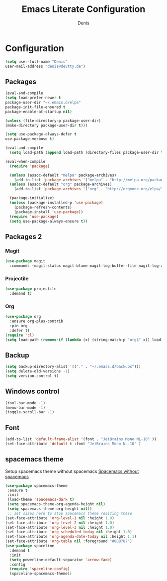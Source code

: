 #+TITLE: Emacs Literate Configuration
#+AUTHOR: Denis
#+PROPERTY: header-args :tangle yes

* Configuration

#+BEGIN_SRC emacs-lisp
(setq user-full-name "Denis"
user-mail-address "denis@devtty.de")
#+END_SRC


** Packages

#+BEGIN_SRC emacs-lisp
(eval-and-compile
(setq load-prefer-newer t
package-user-dir "~/.emacs.d/elpa"
package-init-file-ensured t
package-enable-at-startup nil)

(unless (file-directory-p package-user-dir)
(make-directory package-user-dir t)))
#+END_SRC

#+BEGIN_SRC emacs-lisp
(setq use-package-always-defer t
use-package-verbose t)
#+END_SRC

#+BEGIN_SRC emacs-lisp
  (eval-and-compile
    (setq load-path (append load-path (directory-files package-user-dir t "^[^.]" t))))
#+END_SRC

#+BEGIN_SRC emacs-lisp
  (eval-when-compile
    (require 'package)

    (unless (assoc-default "melpa" package-archives)
      (add-to-list 'package-archives '("melpa" . "http://melpa.org/packages/") t))
    (unless (assoc-default "org" package-archives)
      (add-to-list 'package-archives '("org" . "http://orgmode.org/elpa/") t))

    (package-initialize)
    (unless (package-installed-p 'use-package)
      (package-refresh-contents)
      (package-install 'use-package))
    (require 'use-package)
    (setq use-package-always-ensure t))
#+END_SRC

** Packages 2
*** Magit
#+BEGIN_SRC emacs-lisp
(use-package magit
  :commands (magit-status magit-blame magit-log-buffer-file magit-log-all))
#+END_SRC

*** Projectile
#+BEGIN_SRC emacs-lisp
(use-package projectile
  :demand t)
#+END_SRC

*** Org
#+BEGIN_SRC emacs-lisp
(use-package org
  :ensure org-plus-contrib
  :pin org
  :defer t)
(require 'cl)
(setq load-path (remove-if (lambda (x) (string-match-p "org$" x)) load-path))
#+END_SRC

** Backup
#+BEGIN_SRC emacs-lisp
(setq backup-directory-alist '(("." . "~/.emacs.d/backups")))
(setq delete-old-versions -1)
(setq version-control t)
#+END_SRC

** Windows control
#+BEGIN_SRC emacs-lisp
(tool-bar-mode -1)
(menu-bar-mode -1)
(toggle-scroll-bar -1)
#+END_SRC

** Font
#+BEGIN_SRC emacs-lisp
(add-to-list 'default-frame-alist '(font . "JetBrains Mono NL-10" ))
(set-face-attribute 'default t :font "JetBrains Mono NL-10" )
#+END_SRC
** spacemacs theme

Setup spacemacs theme without spacemacs [[http://pragmaticemacs.com/emacs/get-that-spacemacs-look-without-spacemacs/][Spacemacs without spacemacs]]

#+BEGIN_SRC emacs-lisp
(use-package spacemacs-theme
 :ensure t
 :init
 (load-theme 'spacemacs-dark t)
 (setq spacemacs-theme-org-agenda-height nil)
 (setq spacemacs-theme-org-height nil))
 ;; set sizes here to stop spacemacs theme resizing these
(set-face-attribute 'org-level-1 nil :height 1.0)
(set-face-attribute 'org-level-2 nil :height 1.0)
(set-face-attribute 'org-level-3 nil :height 1.0)
(set-face-attribute 'org-scheduled-today nil :height 1.0)
(set-face-attribute 'org-agenda-date-today nil :height 1.1)
(set-face-attribute 'org-table nil :foreground "#008787")
(use-package spaceline
  :demand t
  :init
  (setq powerline-default-separator 'arrow-fade)
  :config
  (require 'spaceline-config)
  (spaceline-spacemacs-theme))
#+END_SRC
